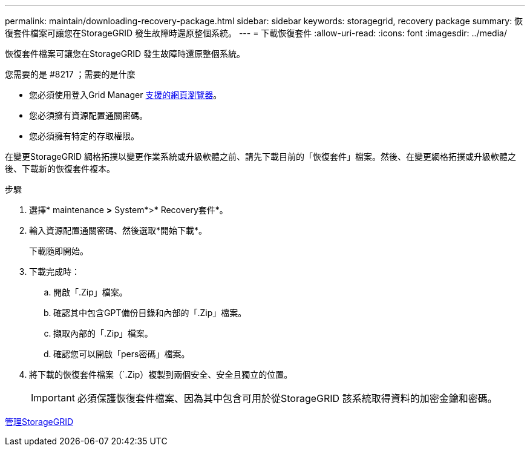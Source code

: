 ---
permalink: maintain/downloading-recovery-package.html 
sidebar: sidebar 
keywords: storagegrid, recovery package 
summary: 恢復套件檔案可讓您在StorageGRID 發生故障時還原整個系統。 
---
= 下載恢復套件
:allow-uri-read: 
:icons: font
:imagesdir: ../media/


[role="lead"]
恢復套件檔案可讓您在StorageGRID 發生故障時還原整個系統。

.您需要的是 #8217 ；需要的是什麼
* 您必須使用登入Grid Manager xref:../admin/web-browser-requirements.adoc[支援的網頁瀏覽器]。
* 您必須擁有資源配置通關密碼。
* 您必須擁有特定的存取權限。


在變更StorageGRID 網格拓撲以變更作業系統或升級軟體之前、請先下載目前的「恢復套件」檔案。然後、在變更網格拓撲或升級軟體之後、下載新的恢復套件複本。

.步驟
. 選擇* maintenance *>* System*>* Recovery套件*。
. 輸入資源配置通關密碼、然後選取*開始下載*。
+
下載隨即開始。

. 下載完成時：
+
.. 開啟「.Zip」檔案。
.. 確認其中包含GPT備份目錄和內部的「.Zip」檔案。
.. 擷取內部的「.Zip」檔案。
.. 確認您可以開啟「pers密碼」檔案。


. 將下載的恢復套件檔案（`.Zip）複製到兩個安全、安全且獨立的位置。
+

IMPORTANT: 必須保護恢復套件檔案、因為其中包含可用於從StorageGRID 該系統取得資料的加密金鑰和密碼。



xref:../admin/index.adoc[管理StorageGRID]
